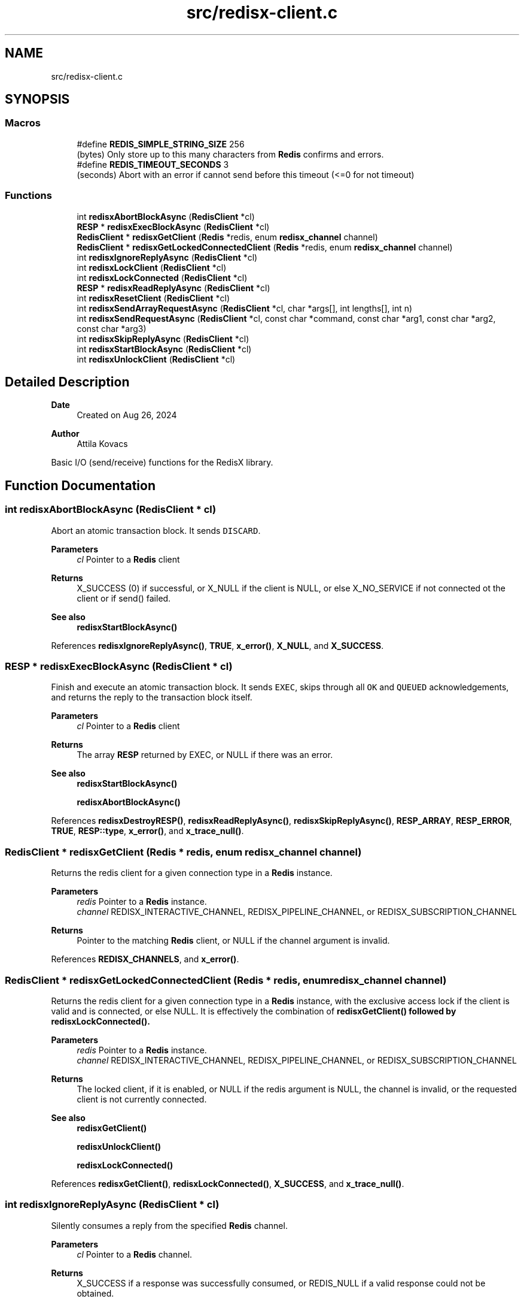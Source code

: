 .TH "src/redisx-client.c" 3 "Version v0.9" "RedisX" \" -*- nroff -*-
.ad l
.nh
.SH NAME
src/redisx-client.c
.SH SYNOPSIS
.br
.PP
.SS "Macros"

.in +1c
.ti -1c
.RI "#define \fBREDIS_SIMPLE_STRING_SIZE\fP   256"
.br
.RI "(bytes) Only store up to this many characters from \fBRedis\fP confirms and errors\&. "
.ti -1c
.RI "#define \fBREDIS_TIMEOUT_SECONDS\fP   3"
.br
.RI "(seconds) Abort with an error if cannot send before this timeout (<=0 for not timeout) "
.in -1c
.SS "Functions"

.in +1c
.ti -1c
.RI "int \fBredisxAbortBlockAsync\fP (\fBRedisClient\fP *cl)"
.br
.ti -1c
.RI "\fBRESP\fP * \fBredisxExecBlockAsync\fP (\fBRedisClient\fP *cl)"
.br
.ti -1c
.RI "\fBRedisClient\fP * \fBredisxGetClient\fP (\fBRedis\fP *redis, enum \fBredisx_channel\fP channel)"
.br
.ti -1c
.RI "\fBRedisClient\fP * \fBredisxGetLockedConnectedClient\fP (\fBRedis\fP *redis, enum \fBredisx_channel\fP channel)"
.br
.ti -1c
.RI "int \fBredisxIgnoreReplyAsync\fP (\fBRedisClient\fP *cl)"
.br
.ti -1c
.RI "int \fBredisxLockClient\fP (\fBRedisClient\fP *cl)"
.br
.ti -1c
.RI "int \fBredisxLockConnected\fP (\fBRedisClient\fP *cl)"
.br
.ti -1c
.RI "\fBRESP\fP * \fBredisxReadReplyAsync\fP (\fBRedisClient\fP *cl)"
.br
.ti -1c
.RI "int \fBredisxResetClient\fP (\fBRedisClient\fP *cl)"
.br
.ti -1c
.RI "int \fBredisxSendArrayRequestAsync\fP (\fBRedisClient\fP *cl, char *args[], int lengths[], int n)"
.br
.ti -1c
.RI "int \fBredisxSendRequestAsync\fP (\fBRedisClient\fP *cl, const char *command, const char *arg1, const char *arg2, const char *arg3)"
.br
.ti -1c
.RI "int \fBredisxSkipReplyAsync\fP (\fBRedisClient\fP *cl)"
.br
.ti -1c
.RI "int \fBredisxStartBlockAsync\fP (\fBRedisClient\fP *cl)"
.br
.ti -1c
.RI "int \fBredisxUnlockClient\fP (\fBRedisClient\fP *cl)"
.br
.in -1c
.SH "Detailed Description"
.PP 

.PP
\fBDate\fP
.RS 4
Created on Aug 26, 2024 
.RE
.PP
\fBAuthor\fP
.RS 4
Attila Kovacs
.RE
.PP
Basic I/O (send/receive) functions for the RedisX library\&. 
.SH "Function Documentation"
.PP 
.SS "int redisxAbortBlockAsync (\fBRedisClient\fP * cl)"
Abort an atomic transaction block\&. It sends \fCDISCARD\fP\&.
.PP
\fBParameters\fP
.RS 4
\fIcl\fP Pointer to a \fBRedis\fP client
.RE
.PP
\fBReturns\fP
.RS 4
X_SUCCESS (0) if successful, or X_NULL if the client is NULL, or else X_NO_SERVICE if not connected ot the client or if send() failed\&.
.RE
.PP
\fBSee also\fP
.RS 4
\fBredisxStartBlockAsync()\fP 
.RE
.PP

.PP
References \fBredisxIgnoreReplyAsync()\fP, \fBTRUE\fP, \fBx_error()\fP, \fBX_NULL\fP, and \fBX_SUCCESS\fP\&.
.SS "\fBRESP\fP * redisxExecBlockAsync (\fBRedisClient\fP * cl)"
Finish and execute an atomic transaction block\&. It sends \fCEXEC\fP, skips through all \fCOK\fP and \fCQUEUED\fP acknowledgements, and returns the reply to the transaction block itself\&.
.PP
\fBParameters\fP
.RS 4
\fIcl\fP Pointer to a \fBRedis\fP client
.RE
.PP
\fBReturns\fP
.RS 4
The array \fBRESP\fP returned by EXEC, or NULL if there was an error\&.
.RE
.PP
\fBSee also\fP
.RS 4
\fBredisxStartBlockAsync()\fP 
.PP
\fBredisxAbortBlockAsync()\fP 
.RE
.PP

.PP
References \fBredisxDestroyRESP()\fP, \fBredisxReadReplyAsync()\fP, \fBredisxSkipReplyAsync()\fP, \fBRESP_ARRAY\fP, \fBRESP_ERROR\fP, \fBTRUE\fP, \fBRESP::type\fP, \fBx_error()\fP, and \fBx_trace_null()\fP\&.
.SS "\fBRedisClient\fP * redisxGetClient (\fBRedis\fP * redis, enum \fBredisx_channel\fP channel)"
Returns the redis client for a given connection type in a \fBRedis\fP instance\&.
.PP
\fBParameters\fP
.RS 4
\fIredis\fP Pointer to a \fBRedis\fP instance\&. 
.br
\fIchannel\fP REDISX_INTERACTIVE_CHANNEL, REDISX_PIPELINE_CHANNEL, or REDISX_SUBSCRIPTION_CHANNEL
.RE
.PP
\fBReturns\fP
.RS 4
Pointer to the matching \fBRedis\fP client, or NULL if the channel argument is invalid\&. 
.RE
.PP

.PP
References \fBREDISX_CHANNELS\fP, and \fBx_error()\fP\&.
.SS "\fBRedisClient\fP * redisxGetLockedConnectedClient (\fBRedis\fP * redis, enum \fBredisx_channel\fP channel)"
Returns the redis client for a given connection type in a \fBRedis\fP instance, with the exclusive access lock if the client is valid and is connected, or else NULL\&. It is effectively the combination of \fC\fBredisxGetClient()\fP\fP followed by \fC\fBredisxLockConnected()\fP\fP\&.
.PP
\fBParameters\fP
.RS 4
\fIredis\fP Pointer to a \fBRedis\fP instance\&. 
.br
\fIchannel\fP REDISX_INTERACTIVE_CHANNEL, REDISX_PIPELINE_CHANNEL, or REDISX_SUBSCRIPTION_CHANNEL 
.RE
.PP
\fBReturns\fP
.RS 4
The locked client, if it is enabled, or NULL if the redis argument is NULL, the channel is invalid, or the requested client is not currently connected\&.
.RE
.PP
\fBSee also\fP
.RS 4
\fBredisxGetClient()\fP 
.PP
\fBredisxUnlockClient()\fP 
.PP
\fBredisxLockConnected()\fP 
.RE
.PP

.PP
References \fBredisxGetClient()\fP, \fBredisxLockConnected()\fP, \fBX_SUCCESS\fP, and \fBx_trace_null()\fP\&.
.SS "int redisxIgnoreReplyAsync (\fBRedisClient\fP * cl)"
Silently consumes a reply from the specified \fBRedis\fP channel\&.
.PP
\fBParameters\fP
.RS 4
\fIcl\fP Pointer to a \fBRedis\fP channel\&.
.RE
.PP
\fBReturns\fP
.RS 4
X_SUCCESS if a response was successfully consumed, or REDIS_NULL if a valid response could not be obtained\&. 
.RE
.PP

.PP
References \fBREDIS_NULL\fP, \fBredisxDestroyRESP()\fP, \fBredisxReadReplyAsync()\fP, \fBx_error()\fP, \fBX_NULL\fP, \fBX_SUCCESS\fP, and \fBx_trace()\fP\&.
.SS "int redisxLockClient (\fBRedisClient\fP * cl)"
Get exclusive write access to the specified \fBRedis\fP channel\&.
.PP
\fBParameters\fP
.RS 4
\fIcl\fP Pointer to the \fBRedis\fP client instance\&.
.RE
.PP
\fBReturns\fP
.RS 4
X_SUCCESS if the exclusive lock for the channel was successfully obtained X_FAILURE if pthread_mutex_lock() returned an error X_NULL if the client is NULL\&.
.RE
.PP
\fBSee also\fP
.RS 4
\fBredisxLockConnected()\fP 
.PP
\fBredisxUnlockClient()\fP 
.RE
.PP

.PP
References \fBx_error()\fP, \fBX_FAILURE\fP, \fBX_NULL\fP, and \fBX_SUCCESS\fP\&.
.SS "int redisxLockConnected (\fBRedisClient\fP * cl)"
Lock a channel, but only if it has been enabled for communication\&.
.PP
\fBParameters\fP
.RS 4
\fIcl\fP Pointer to the \fBRedis\fP client instance
.RE
.PP
\fBReturns\fP
.RS 4
X_SUCCESS (0) if an excusive lock to the channel has been granted\&. X_FAILURE if pthread_mutex_lock() returned an error X_NULL if the client is NULL REDIS_INVALID_CHANNEL if the channel is not enabled/connected\&.
.RE
.PP
\fBSee also\fP
.RS 4
\fBredisxLockClient()\fP 
.PP
\fBredisxUnlockClient()\fP 
.PP
\fBredisxGetLockedConnectedClient()\fP 
.RE
.PP

.PP
References \fBredisxLockClient()\fP, \fBredisxUnlockClient()\fP, \fBx_error()\fP, \fBX_NO_SERVICE\fP, and \fBX_SUCCESS\fP\&.
.SS "\fBRESP\fP * redisxReadReplyAsync (\fBRedisClient\fP * cl)"
Reads a response from \fBRedis\fP and returns it\&.
.PP
\fBParameters\fP
.RS 4
\fIcl\fP Pointer to a \fBRedis\fP channel
.RE
.PP
\fBReturns\fP
.RS 4
The \fBRESP\fP structure for the reponse received from \fBRedis\fP, or NULL if an error was encountered (errno will be set to describe the error, which may either be an errno produced by recv() or EBADMSG if the message was corrupted and/or unparseable\&. 
.RE
.PP

.PP
References \fBFALSE\fP, \fBRESP::n\fP, \fBREDIS_INCOMPLETE_TRANSFER\fP, \fBREDIS_SIMPLE_STRING_SIZE\fP, \fBREDIS_UNEXPECTED_RESP\fP, \fBredisxDestroyRESP()\fP, \fBredisxReadReplyAsync()\fP, \fBRESP_ARRAY\fP, \fBRESP_BULK_STRING\fP, \fBRESP_ERROR\fP, \fBRESP_INT\fP, \fBRESP_SIMPLE_STRING\fP, \fBRESP::type\fP, \fBRESP::value\fP, \fBx_error()\fP, \fBX_FAILURE\fP, \fBX_PARSE_ERROR\fP, \fBX_SUCCESS\fP, \fBx_trace_null()\fP, and \fBxStringCopyOf()\fP\&.
.SS "int redisxResetClient (\fBRedisClient\fP * cl)"
Sends a \fCRESET\fP request to the specified \fBRedis\fP client\&. The server will perform a reset as if the client disconnected and reconnected again\&.
.PP
\fBParameters\fP
.RS 4
\fIcl\fP The \fBRedis\fP client 
.RE
.PP
\fBReturns\fP
.RS 4
X_SUCCESS (0) if successful, or X_NULL if the client is NULL, or another error code (<0) from \fBredisx\&.h\fP / \fBxchange\&.h\fP\&. 
.RE
.PP

.PP
References \fBREDIS_UNEXPECTED_RESP\fP, \fBredisxCheckRESP()\fP, \fBredisxDestroyRESP()\fP, \fBredisxLockConnected()\fP, \fBredisxReadReplyAsync()\fP, \fBredisxSendRequestAsync()\fP, \fBredisxUnlockClient()\fP, \fBRESP_SIMPLE_STRING\fP, \fBRESP::value\fP, \fBx_error()\fP, \fBX_NULL\fP, and \fBX_SUCCESS\fP\&.
.SS "int redisxSendArrayRequestAsync (\fBRedisClient\fP * cl, char * args[], int lengths[], int n)"
Send a \fBRedis\fP request with an arbitrary number of arguments\&.
.PP
\fBParameters\fP
.RS 4
\fIcl\fP Pointer to the \fBRedis\fP client\&. 
.br
\fIargs\fP The array of string arguments to send\&. 
.br
\fIlengths\fP Array indicating the number of bytes to send from each string argument\&. Zero or negative values can be used to determine the string length automatically using strlen(), and the length argument itself may be NULL to determine the lengths of all string arguments automatically\&. 
.br
\fIn\fP The number of arguments to send\&.
.RE
.PP
\fBReturns\fP
.RS 4
X_SUCCESS (0) on success or X_NULL if the client is NULL, or else X_NO_SERVICE if not connected to the client or if send() failed\&. 
.RE
.PP

.PP
References \fBFALSE\fP, \fBREDISX_CMDBUF_SIZE\fP, \fBTRUE\fP, \fBx_error()\fP, \fBX_NULL\fP, and \fBX_SUCCESS\fP\&.
.SS "int redisxSendRequestAsync (\fBRedisClient\fP * cl, const char * command, const char * arg1, const char * arg2, const char * arg3)"
Send a command (with up to 3 arguments) to the \fBRedis\fP server\&. The caller must have an exclusive lock on the client for this version\&. The arguments supplied will be used up to the first non-NULL value\&.
.PP
\fBParameters\fP
.RS 4
\fIcl\fP Pointer to the \fBRedis\fP client instance\&. 
.br
\fIcommand\fP \fBRedis\fP command string\&. 
.br
\fIarg1\fP Optional first string argument or NULL\&. 
.br
\fIarg2\fP Optional second string argument or NULL\&. 
.br
\fIarg3\fP Optional third string argument or NULL\&.
.RE
.PP
\fBReturns\fP
.RS 4
X_SUCCESS (0) on success or X_NULL if the client is NULL, or else X_NO_SERVICE if not connected to the client or if send() failed 
.RE
.PP

.PP
References \fBredisxSendArrayRequestAsync()\fP, \fBx_error()\fP, \fBX_NAME_INVALID\fP, \fBX_NULL\fP, and \fBX_SUCCESS\fP\&.
.SS "int redisxSkipReplyAsync (\fBRedisClient\fP * cl)"
Instructs \fBRedis\fP to skip sending a reply for the next command\&.
.PP
Sends \fCCLIENT REPLY SKIP\fP
.PP
\fBParameters\fP
.RS 4
\fIcl\fP Pointer to the \fBRedis\fP client to use\&.
.RE
.PP
\fBReturns\fP
.RS 4
X_SUCCESS (0) on success or X_NULL if the client is NULL, or else X_NO_SERVICE if not connected to the \fBRedis\fP server on the requested channel, or if send() failed\&. 
.RE
.PP

.PP
References \fBTRUE\fP, \fBx_error()\fP, \fBX_NULL\fP, and \fBX_SUCCESS\fP\&.
.SS "int redisxStartBlockAsync (\fBRedisClient\fP * cl)"
Starts an atomic \fBRedis\fP transaction block, by sending \fCMULTI\fP on the specified client connection\&. \fBRedis\fP transaction blocks behave just like scripts (in fact they are effectively improptu scripts themselves)\&. As such the rules of \fBRedis\fP scripting apply, such as you cannot call LUA from within a transaction block (which is a real pity\&.\&.\&.)
.PP
Once you start a transaction block you may ignore all acknowledgedments such as \fCOK\fP and \fCQUEUED\fP responses that \fBRedis\fP sends back\&. These will be 'processed' in bulk by redisEndBlockAsync(), at the end of the transaction block\&.
.PP
\fBParameters\fP
.RS 4
\fIcl\fP Pointer to a \fBRedis\fP client\&.
.RE
.PP
\fBReturns\fP
.RS 4
X_SUCCESS (0) if successful, or X_NULL if the \fBRedis\fP client is NULL, or X_NO_SERVICE if not connected to the client server or if send() failed\&.
.RE
.PP
\fBSee also\fP
.RS 4
\fBredisxExecBlockAsync()\fP 
.PP
\fBredisxAbortBlockAsync()\fP 
.RE
.PP

.PP
References \fBTRUE\fP, \fBx_error()\fP, \fBX_NULL\fP, and \fBX_SUCCESS\fP\&.
.SS "int redisxUnlockClient (\fBRedisClient\fP * cl)"
Relinquish exclusive write access to the specified \fBRedis\fP channel
.PP
\fBParameters\fP
.RS 4
\fIcl\fP Pointer to the \fBRedis\fP client instance
.RE
.PP
\fBReturns\fP
.RS 4
X_SUCCESS if the exclusive lock for the channel was successfully obtained X_FAILURE if pthread_mutex_lock() returned an error X_NULL if the client is NULL
.RE
.PP
\fBSee also\fP
.RS 4
\fBredisxLockClient()\fP 
.PP
\fBredisxLockConnected()\fP 
.RE
.PP

.PP
References \fBx_error()\fP, \fBX_FAILURE\fP, \fBX_NULL\fP, and \fBX_SUCCESS\fP\&.
.SH "Author"
.PP 
Generated automatically by Doxygen for RedisX from the source code\&.

